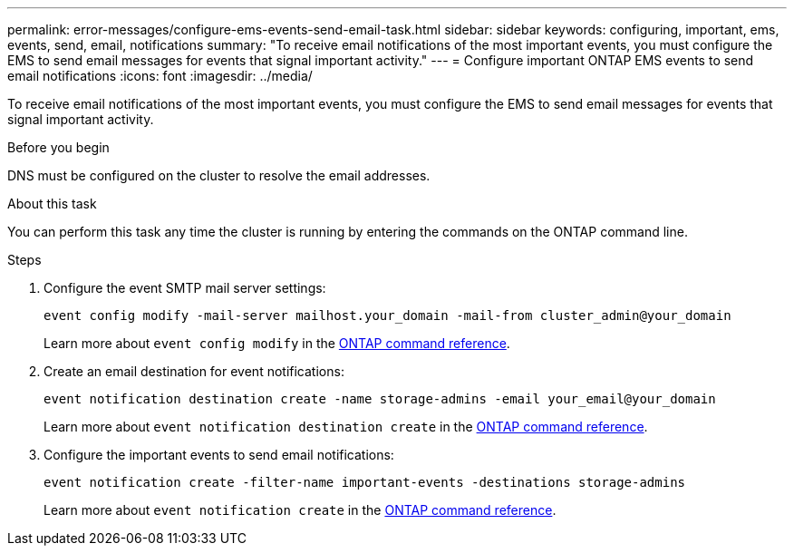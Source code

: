 ---
permalink: error-messages/configure-ems-events-send-email-task.html
sidebar: sidebar
keywords: configuring, important, ems, events, send, email, notifications
summary: "To receive email notifications of the most important events, you must configure the EMS to send email messages for events that signal important activity."
---
= Configure important ONTAP EMS events to send email notifications
:icons: font
:imagesdir: ../media/

[.lead]
To receive email notifications of the most important events, you must configure the EMS to send email messages for events that signal important activity.

.Before you begin

DNS must be configured on the cluster to resolve the email addresses.

.About this task

You can perform this task any time the cluster is running by entering the commands on the ONTAP command line.

.Steps

. Configure the event SMTP mail server settings:
+
`event config modify -mail-server mailhost.your_domain -mail-from cluster_admin@your_domain`
+
Learn more about `event config modify` in the link:https://docs.netapp.com/us-en/ontap-cli/event-config-modify.html[ONTAP command reference^].
. Create an email destination for event notifications:
+
`event notification destination create -name storage-admins -email your_email@your_domain`
+
Learn more about `event notification destination create` in the link:https://docs.netapp.com/us-en/ontap-cli/event-notification-destination-create.html[ONTAP command reference^].
. Configure the important events to send email notifications:
+
`event notification create -filter-name important-events -destinations storage-admins`
+
Learn more about `event notification create` in the link:https://docs.netapp.com/us-en/ontap-cli/event-notification-create.html[ONTAP command reference^].

// 2025 Apr 17, ONTAPDOC-2960